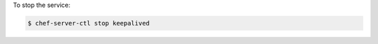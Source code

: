 .. This is an included how-to. 


To stop the service:

.. code-block:: bash

   $ chef-server-ctl stop keepalived